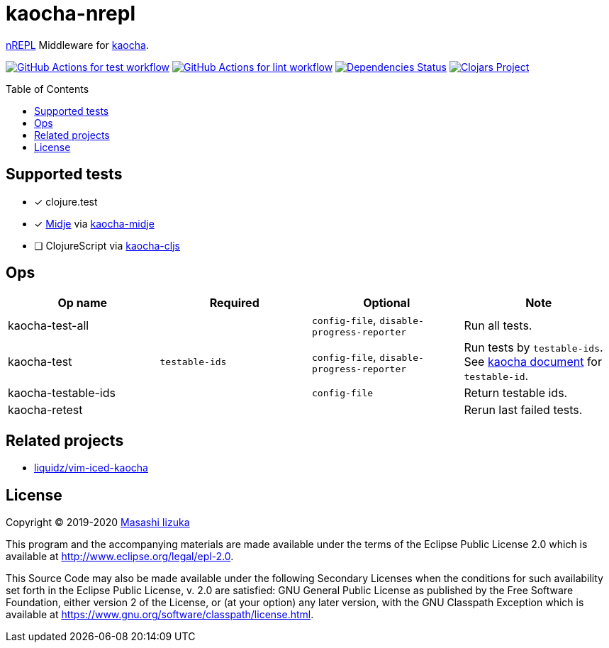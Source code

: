 = kaocha-nrepl
:toc:
:toc-placement: preamble
:toclevels: 2

// Need some preamble to get TOC:
{empty}

https://github.com/nrepl/nrepl[nREPL] Middleware for https://github.com/lambdaisland/kaocha[kaocha].

image:https://github.com/liquidz/kaocha-nrepl/workflows/test/badge.svg["GitHub Actions for test workflow", link="https://github.com/liquidz/kaocha-nrepl/actions?query=workflow%3Atest"]
image:https://github.com/liquidz/kaocha-nrepl/workflows/lint/badge.svg["GitHub Actions for lint workflow", link="https://github.com/liquidz/kaocha-nrepl/actions?query=workflow%3Alint"]
image:https://versions.deps.co/liquidz/kaocha-nrepl/status.svg["Dependencies Status", link="https://versions.deps.co/liquidz/kaocha-nrepl"]
image:https://img.shields.io/clojars/v/kaocha-nrepl.svg["Clojars Project", link="https://clojars.org/kaocha-nrepl"]

== Supported tests

- [x] clojure.test
- [x] https://github.com/marick/Midje[Midje] via https://github.com/lambdaisland/kaocha-midje[kaocha-midje]
- [ ] ClojureScript via https://github.com/lambdaisland/kaocha-cljs[kaocha-cljs]

== Ops

[cols="3*,a"]
|===
| Op name | Required | Optional | Note

| kaocha-test-all
|
| `config-file`, `disable-progress-reporter`
| Run all tests.

| kaocha-test
| `testable-ids`
| `config-file`, `disable-progress-reporter`
| Run tests by `testable-ids`. +
See link:https://cljdoc.org/d/lambdaisland/kaocha/CURRENT/doc/6-focusing-and-skipping#on-id[kaocha document] for `testable-id`.

| kaocha-testable-ids
|
| `config-file`
| Return testable ids.

| kaocha-retest
|
|
| Rerun last failed tests.

|===

== Related projects

- https://github.com/liquidz/vim-iced-kaocha[liquidz/vim-iced-kaocha]

== License

Copyright © 2019-2020 https://twitter.com/uochan[Masashi Iizuka]

This program and the accompanying materials are made available under the
terms of the Eclipse Public License 2.0 which is available at
http://www.eclipse.org/legal/epl-2.0.

This Source Code may also be made available under the following Secondary
Licenses when the conditions for such availability set forth in the Eclipse
Public License, v. 2.0 are satisfied: GNU General Public License as published by
the Free Software Foundation, either version 2 of the License, or (at your
option) any later version, with the GNU Classpath Exception which is available
at https://www.gnu.org/software/classpath/license.html.
